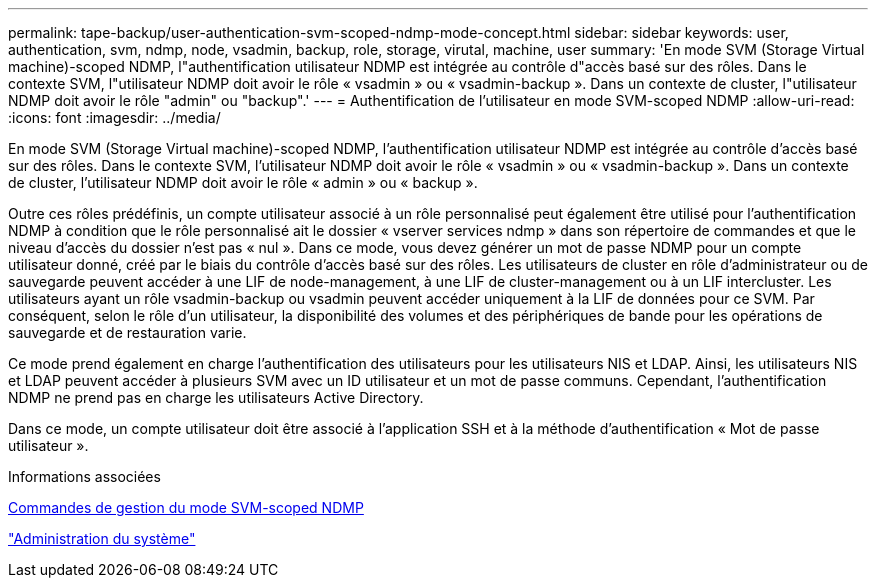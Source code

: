 ---
permalink: tape-backup/user-authentication-svm-scoped-ndmp-mode-concept.html 
sidebar: sidebar 
keywords: user, authentication, svm, ndmp, node, vsadmin, backup, role, storage, virutal, machine, user 
summary: 'En mode SVM (Storage Virtual machine)-scoped NDMP, l"authentification utilisateur NDMP est intégrée au contrôle d"accès basé sur des rôles. Dans le contexte SVM, l"utilisateur NDMP doit avoir le rôle « vsadmin » ou « vsadmin-backup ». Dans un contexte de cluster, l"utilisateur NDMP doit avoir le rôle "admin" ou "backup".' 
---
= Authentification de l'utilisateur en mode SVM-scoped NDMP
:allow-uri-read: 
:icons: font
:imagesdir: ../media/


[role="lead"]
En mode SVM (Storage Virtual machine)-scoped NDMP, l'authentification utilisateur NDMP est intégrée au contrôle d'accès basé sur des rôles. Dans le contexte SVM, l'utilisateur NDMP doit avoir le rôle « vsadmin » ou « vsadmin-backup ». Dans un contexte de cluster, l'utilisateur NDMP doit avoir le rôle « admin » ou « backup ».

Outre ces rôles prédéfinis, un compte utilisateur associé à un rôle personnalisé peut également être utilisé pour l'authentification NDMP à condition que le rôle personnalisé ait le dossier « vserver services ndmp » dans son répertoire de commandes et que le niveau d'accès du dossier n'est pas « nul ». Dans ce mode, vous devez générer un mot de passe NDMP pour un compte utilisateur donné, créé par le biais du contrôle d'accès basé sur des rôles. Les utilisateurs de cluster en rôle d'administrateur ou de sauvegarde peuvent accéder à une LIF de node-management, à une LIF de cluster-management ou à un LIF intercluster. Les utilisateurs ayant un rôle vsadmin-backup ou vsadmin peuvent accéder uniquement à la LIF de données pour ce SVM. Par conséquent, selon le rôle d'un utilisateur, la disponibilité des volumes et des périphériques de bande pour les opérations de sauvegarde et de restauration varie.

Ce mode prend également en charge l'authentification des utilisateurs pour les utilisateurs NIS et LDAP. Ainsi, les utilisateurs NIS et LDAP peuvent accéder à plusieurs SVM avec un ID utilisateur et un mot de passe communs. Cependant, l'authentification NDMP ne prend pas en charge les utilisateurs Active Directory.

Dans ce mode, un compte utilisateur doit être associé à l'application SSH et à la méthode d'authentification « Mot de passe utilisateur ».

.Informations associées
xref:commands-manage-svm-scoped-ndmp-reference.adoc[Commandes de gestion du mode SVM-scoped NDMP]

link:../system-admin/index.html["Administration du système"]
